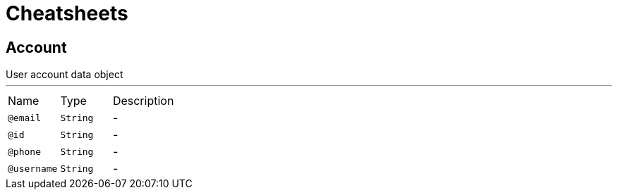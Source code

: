 = Cheatsheets

[[Account]]
== Account

++++
 User account data object
++++
'''

[cols=">25%,25%,50%"]
[frame="topbot"]
|===
^|Name | Type ^| Description
|[[email]]`@email`|`String`|-
|[[id]]`@id`|`String`|-
|[[phone]]`@phone`|`String`|-
|[[username]]`@username`|`String`|-
|===

